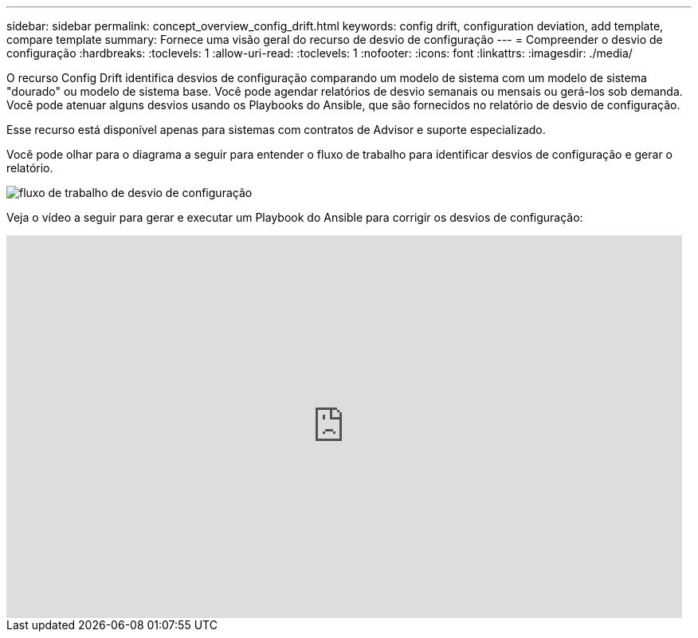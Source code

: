 ---
sidebar: sidebar 
permalink: concept_overview_config_drift.html 
keywords: config drift, configuration deviation, add template, compare template 
summary: Fornece uma visão geral do recurso de desvio de configuração 
---
= Compreender o desvio de configuração
:hardbreaks:
:toclevels: 1
:allow-uri-read: 
:toclevels: 1
:nofooter: 
:icons: font
:linkattrs: 
:imagesdir: ./media/


[role="lead"]
O recurso Config Drift identifica desvios de configuração comparando um modelo de sistema com um modelo de sistema "dourado" ou modelo de sistema base. Você pode agendar relatórios de desvio semanais ou mensais ou gerá-los sob demanda. Você pode atenuar alguns desvios usando os Playbooks do Ansible, que são fornecidos no relatório de desvio de configuração.

Esse recurso está disponível apenas para sistemas com contratos de Advisor e suporte especializado.

Você pode olhar para o diagrama a seguir para entender o fluxo de trabalho para identificar desvios de configuração e gerar o relatório.

image:config_drift.png["fluxo de trabalho de desvio de configuração"]

Veja o vídeo a seguir para gerar e executar um Playbook do Ansible para corrigir os desvios de configuração:

video::MbkwcZ7xk3Y[youtube,width=848,height=480]
